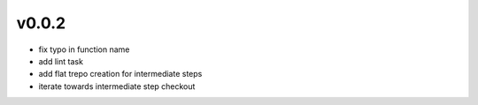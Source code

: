 v0.0.2
------

- fix typo in function name
- add lint task
- add flat trepo creation for intermediate steps
- iterate towards intermediate step checkout

